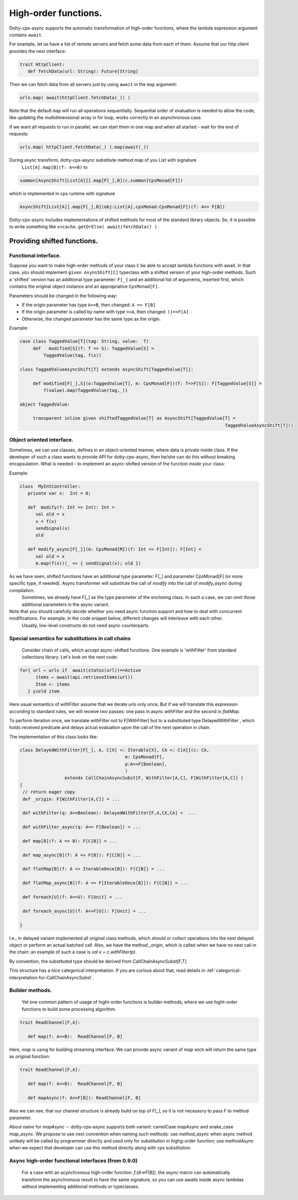 High-order functions.
=====================

Dotty-cps-async supports the automatic transformation of high-order functions,  where the lambda expression argument contains ``await``.  

For example, let us have a list of remote servers and fetch some data from each of them. 
Assume  that our http client provides the next interface:

.. code-block:: scala

 trait HttpClient:
    def fetchData(url: String): Future[String] 


Then we can fetch data from all servers just by using ``await`` in the ``map`` argument:

.. code-block:: scala

     urls.map( await(httpClient.fetchData(_)) )


Note that the default ``map`` will run all operations sequentially. Sequential order of evaluation is needed to allow the code, like updating the multidimensional array in for loop, works correctly in an asynchronous case.

If we want all requests to run in parallel, we can start them in one map and when all started - wait for the end of requests:

.. code-block:: scala

       urls.map( httpClient.fetchData(_) ).map(await(_))

During async transform, dotty-cps-async substitute method map of you List with signature  
   ``List[A].map[B](f: A=>B)`` to  

.. index:: AsyncShift

.. code-block:: scala

 summon[AsyncShift[List[A]]].map[F[_],B](c,summon[CpsMonad[F]])
                    

which is implemented in cps runtime with signature

.. code-block:: scala

   AsyncShift[List[A]].map[F[_],B](obj:List[A],cpsMonad:CpsMonad[F])(f: A=> F[B])


Dotty-cps-async includes implementations of shifted methods for most of the standard library objects. So, it is possible to write something like ``x=cache.getOrElse( await(fetchData() )`` .


Providing shifted functions.
----------------------------


Functional interface.
^^^^^^^^^^^^^^^^^^^^^^

Suppose you want to make high-order methods of your class ``C`` be able to accept lambda functions with await. 
In that case, you should implement ``given AsynsShift[C]`` typeclass with a shifted version of your high-order methods.  
Such a 'shifted' version has an additional type parameter: ``F[_]``  and an additional list of arguments, inserted first, which contains the original object instance and an appropriative ``CpsMonad[F]``.  


Parameters should be changed in the following way:

* If the origin parameter has type  ``A=>B``, then changed: ``A => F[B]``
* If the origin parameter is called by name with type ``=>A``, then changed: ``()=>F[A]``
* Otherwise, the changed parameter has the same type as the origin.


Example:

.. code-block:: scala

 case class TaggedValue[T](tag: String, value:  T)
      def   modified[S](f: T => S): TaggedValue[S] =
          TaggedValue(tag, f(x))

 class TaggedValueAsyncShift[T] extends AsyncShift[TaggedValue[T]]:

      def modified[F[_],S](o:TaggedValue[T], m: CpsMonad[F])(f: T=>F[S]): F[TaggedValue[S]] =
          f(value).map(TaggedValue(tag,_))
             
 object TaggedValue:

      transparent inline given shiftedTaggedValue[T] as AsyncShift[TaggedValue[T] =
                                                                               TaggedValueAsyncShift[T]() 


Object oriented interface.
^^^^^^^^^^^^^^^^^^^^^^^^^^^^

Sometimes, we can use classes, defines in an object-oriented manner, where data is private inside class.  If the developer of such a class wants to provide API for dotty-cps-async, then he/she can do this without breaking encapsulation. What is needed - to implement an async-shifted version of the function inside your class:


Example:

.. code-block:: scala

 class  MyIntController:
    private var x:  Int = 0;

    def  modify(f: Int => Int): Int =
       val old = x
       x = f(x)
       sendSignal(x)
       old

    def modify_async[F[_]](m: CpsMonad[M])(f: Int => F[Int]): F[Int] =
       val old = x
       m.map(f(x))(_ => { sendSignal(x); old }) 


As we have seen, shifted functions have an additional type parameter: F[_] and parameter CpsMonad[F]  (or more specific type, if needed).  Async transformer will substitute the call of `modify` into the call of `modify_async` during compilation.
   Sometimes,  we already have F[_] as the type parameter of the enclosing class. In such a case, we can omit those additional parameters in the async variant.

Note that you should carefully decide whether you need async function support and how to deal with concurrent modifications.  For example, in the code snippet below, different changes will interleave with each other.
 Usually, low-level constructs do not need async counterparts.


.. _substitutions-in-call-chains:

Special semantics for substitutions in call chains
^^^^^^^^^^^^^^^^^^^^^^^^^^^^^^^^^^^^^^^^^^^^^^^^^^^^^

  Consider chain of calls, which accept async-shifted functions.  One example is  'withFilter' from standard collections library.  Let's look on the next code:  

.. code-block:: scala

  for{ url ← urls if  await(status(url))==Active
        items ← await(api.retrieveItems(url))
        Item <- items
     } yield item  


Here usual semantics of `withFilter` assume that we iterate `urls` only once.  But if we will translate this expression according to standard rules, we will receive two passes: one pass in async `withFilter` and the second in `flatMap`.

To perform iteration once, we translate `withFilter` not to F[WithFilter] but to a substituted type DelayedWithFilter , which holds received predicate and delays actual evaluation upon the call of the next operation in chain.

The implementation of this class looks like:

.. code-block:: scala

 class DelayedWithFilter[F[_], A, C[X] <: Iterable[X], CA <: C[A]](c: CA,
                                         m: CpsMonad[F],
                                         p:A=>F[Boolean],
                                         ) 
                  extends CallChainAsyncSubst[F, WithFilter[A,C], F[WithFilter[A,C]] ]
 {
  // return eager copy
  def _origin: F[WithFilter[A,C]] = ...

  def withFilter(q: A=>Boolean): DelayedWithFilter[F,A,CX,CA] =  ...

  def withFilter_async(q: A=> F[Boolean]) = ...

  def map[B](f: A => B): F[C[B]] = ...

  def map_async[B](f: A => F[B]): F[C[B]] = ...

  def flatMap[B](f: A => IterableOnce[B]): F[C[B]] = ...

  def flatMap_async[B](f: A => F[IterableOnce[B]]): F[C[B]] = ...

  def foreach[U](f: A=>U): F[Unit] = ...

  def foreach_async[U](f: A=>F[U]): F[Unit] = ...

 }


I.e., in delayed variant implemented all original class methods, which should or collect operations into the next delayed object or perform an actual batched call.   
Also, we have the method `_origin`,  which is called when we have no next call in the chain: an example of such a case is   `val x = c.withFilter(p)`.  

By convention, the substituted type should be derived from CallChainAsyncSubst[F,T] 


This structure has a nice categorical interpretation. If you are curious about that, read details in :ref:`categorical-interpretation-for-CallChainAsyncSubst`.

 
Builder methods.
^^^^^^^^^^^^^^^^

   Yet one common pattern of usage of hight-order functions is builder methods, where we use hight-order functions to build some processing algorithm.

.. code-block:: scala

 trait ReadChannel[F,A]:

    def map(f: A=>B):  ReadChannel[F, B]


Here, `map` is using for building streaming interface. We can provide async variant of `map` wich will return the same type as original function:

.. code-block:: scala

 trait ReadChannel[F,A]:

    def map(f: A=>B):  ReadChannel[F, B]

    def mapAsync(f: A=>F[B]): ReadChannel[F, B]


Also we can see, that our channel structure is already build on top of `F[_]`, so it is not necessory to pass F to method parameter.
 
About name for `mapAsync` -- dotty-cps-async supports both variant: camelCase `mapAsync` and snake_case `map_async`. We propose to use next convention when naming such methods:  use `method_async` when async method unlikely will be called by programmer directly and used only for substitution in highg-order function; use `methodAsync` when we expect that developer can use this method directly along with cps substitution.


Async high-order functional interfaces  (from 0.9.0)
^^^^^^^^^^^^^^^^^^^^^^^^^^^^^^^^^^^^^^^

 For a case with an acynchronous high-order function:  `f:(A=>F[B])`, the `async` macro can automatically transform the asynchronous result to have the same signature, so you can use awaits inside async lambdas without implementing additional methods or typeclasses.


